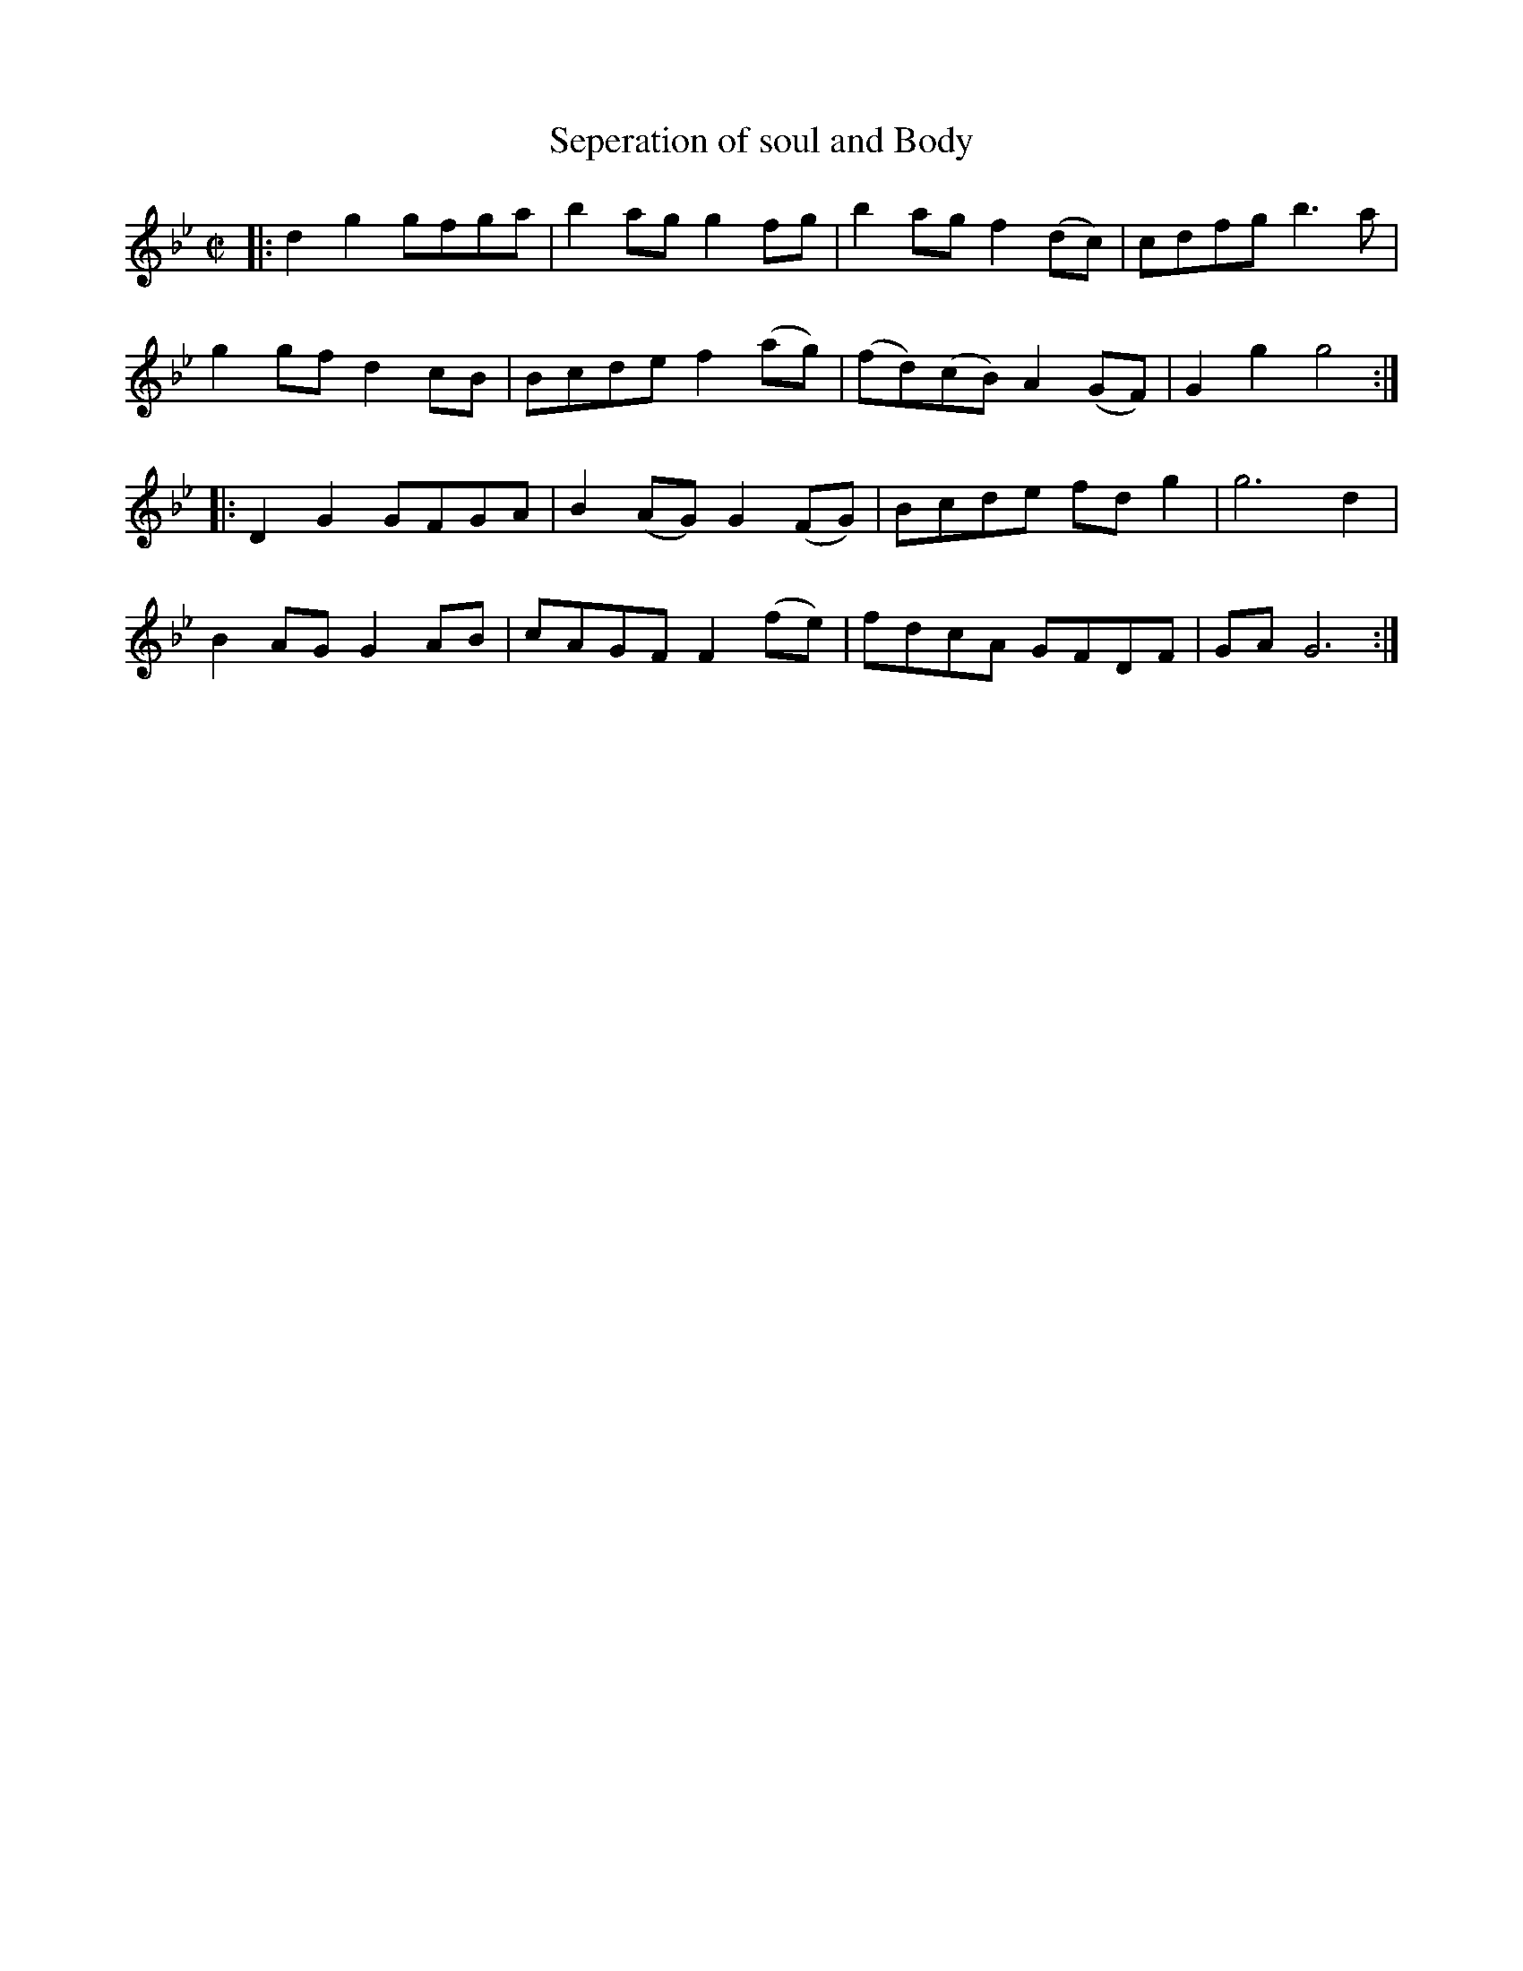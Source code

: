 X: 1
T: Seperation of soul and Body
B: A COLECTION of the most Celebrated Irish Tunes16b
M: C|
L: 1/8
K: Gm
|:\
d2g2 gfga | b2ag g2fg   |  b2ag    f2(dc) | cdfg b3a |
g2gf d2cB | Bcde f2(ag) | (fd)(cB) A2(GF) | G2g2 g4 :|
|:\
D2G2 GFGA | B2(AG) G2(FG) | Bcde fdg2 | g6 d2 |
B2AG G2AB | cAGF   F2(fe) | fdcA GFDF | GA G6 :|

